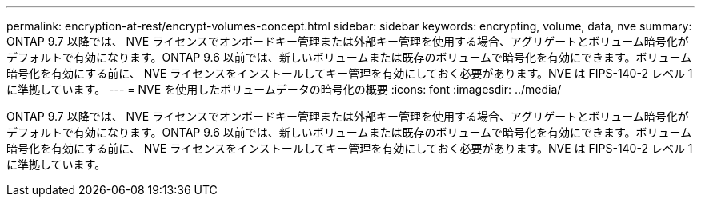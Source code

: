 ---
permalink: encryption-at-rest/encrypt-volumes-concept.html 
sidebar: sidebar 
keywords: encrypting, volume, data, nve 
summary: ONTAP 9.7 以降では、 NVE ライセンスでオンボードキー管理または外部キー管理を使用する場合、アグリゲートとボリューム暗号化がデフォルトで有効になります。ONTAP 9.6 以前では、新しいボリュームまたは既存のボリュームで暗号化を有効にできます。ボリューム暗号化を有効にする前に、 NVE ライセンスをインストールしてキー管理を有効にしておく必要があります。NVE は FIPS-140-2 レベル 1 に準拠しています。 
---
= NVE を使用したボリュームデータの暗号化の概要
:icons: font
:imagesdir: ../media/


[role="lead"]
ONTAP 9.7 以降では、 NVE ライセンスでオンボードキー管理または外部キー管理を使用する場合、アグリゲートとボリューム暗号化がデフォルトで有効になります。ONTAP 9.6 以前では、新しいボリュームまたは既存のボリュームで暗号化を有効にできます。ボリューム暗号化を有効にする前に、 NVE ライセンスをインストールしてキー管理を有効にしておく必要があります。NVE は FIPS-140-2 レベル 1 に準拠しています。
